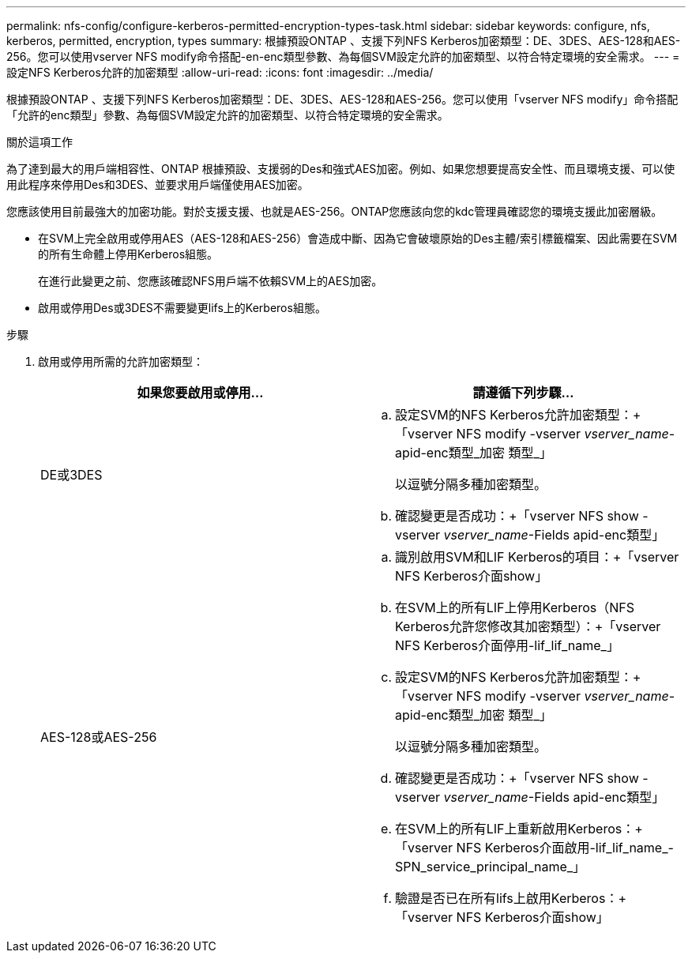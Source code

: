 ---
permalink: nfs-config/configure-kerberos-permitted-encryption-types-task.html 
sidebar: sidebar 
keywords: configure, nfs, kerberos, permitted, encryption, types 
summary: 根據預設ONTAP 、支援下列NFS Kerberos加密類型：DE、3DES、AES-128和AES-256。您可以使用vserver NFS modify命令搭配-en-enc類型參數、為每個SVM設定允許的加密類型、以符合特定環境的安全需求。 
---
= 設定NFS Kerberos允許的加密類型
:allow-uri-read: 
:icons: font
:imagesdir: ../media/


[role="lead"]
根據預設ONTAP 、支援下列NFS Kerberos加密類型：DE、3DES、AES-128和AES-256。您可以使用「vserver NFS modify」命令搭配「允許的enc類型」參數、為每個SVM設定允許的加密類型、以符合特定環境的安全需求。

.關於這項工作
為了達到最大的用戶端相容性、ONTAP 根據預設、支援弱的Des和強式AES加密。例如、如果您想要提高安全性、而且環境支援、可以使用此程序來停用Des和3DES、並要求用戶端僅使用AES加密。

您應該使用目前最強大的加密功能。對於支援支援、也就是AES-256。ONTAP您應該向您的kdc管理員確認您的環境支援此加密層級。

* 在SVM上完全啟用或停用AES（AES-128和AES-256）會造成中斷、因為它會破壞原始的Des主體/索引標籤檔案、因此需要在SVM的所有生命體上停用Kerberos組態。
+
在進行此變更之前、您應該確認NFS用戶端不依賴SVM上的AES加密。

* 啟用或停用Des或3DES不需要變更lifs上的Kerberos組態。


.步驟
. 啟用或停用所需的允許加密類型：
+
|===
| 如果您要啟用或停用... | 請遵循下列步驟... 


 a| 
DE或3DES
 a| 
.. 設定SVM的NFS Kerberos允許加密類型：+「vserver NFS modify -vserver _vserver_name_-apid-enc類型_加密 類型_」
+
以逗號分隔多種加密類型。

.. 確認變更是否成功：+「vserver NFS show -vserver _vserver_name_-Fields apid-enc類型」




 a| 
AES-128或AES-256
 a| 
.. 識別啟用SVM和LIF Kerberos的項目：+「vserver NFS Kerberos介面show」
.. 在SVM上的所有LIF上停用Kerberos（NFS Kerberos允許您修改其加密類型）：+「vserver NFS Kerberos介面停用-lif_lif_name_」
.. 設定SVM的NFS Kerberos允許加密類型：+「vserver NFS modify -vserver _vserver_name_-apid-enc類型_加密 類型_」
+
以逗號分隔多種加密類型。

.. 確認變更是否成功：+「vserver NFS show -vserver _vserver_name_-Fields apid-enc類型」
.. 在SVM上的所有LIF上重新啟用Kerberos：+「vserver NFS Kerberos介面啟用-lif_lif_name_-SPN_service_principal_name_」
.. 驗證是否已在所有lifs上啟用Kerberos：+「vserver NFS Kerberos介面show」


|===

